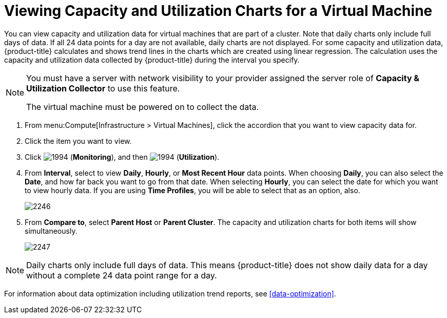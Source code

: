 [[_to_view_capacity_and_utilization_charts_for_a_virtual_machine]]
= Viewing Capacity and Utilization Charts for a Virtual Machine

You can view capacity and utilization data for virtual machines that are part of a cluster.
Note that daily charts only include full days of data.
If all 24 data points for a day are not available, daily charts are not displayed.
For some capacity and utilization data, {product-title} calculates and shows trend lines in the charts which are created using linear regression.
The calculation uses the capacity and utilization data collected by {product-title} during the interval you specify.

[NOTE]
====
You must have a server with network visibility to your provider assigned the server role of *Capacity & Utilization Collector* to use this feature.

The virtual machine must be powered on to collect the data.
====

. From menu:Compute[Infrastructure > Virtual Machines], click the accordion that you want to view capacity data for.
. Click the item you want to view.
. Click  image:1994.png[] (*Monitoring*), and then  image:1994.png[] (*Utilization*).
. From *Interval*, select to view *Daily*, *Hourly*, or *Most Recent Hour* data points.
  When choosing *Daily*, you can also select the *Date*, and how far back you want to go from that date.
  When selecting *Hourly*, you can select the date for which you want to view hourly data.
  If you are using *Time Profiles*, you will be able to select that as an option, also.
+

image:2246.png[]

. From *Compare to*, select *Parent Host* or *Parent Cluster*. The capacity and utilization charts for both items will show simultaneously.
+

image:2247.png[]


[NOTE]
====
Daily charts only include full days of data.
This means {product-title} does not show daily data for a day without a complete 24 data point range for a day.
====

For information about data optimization including utilization trend reports, see xref:data-optimization[].



